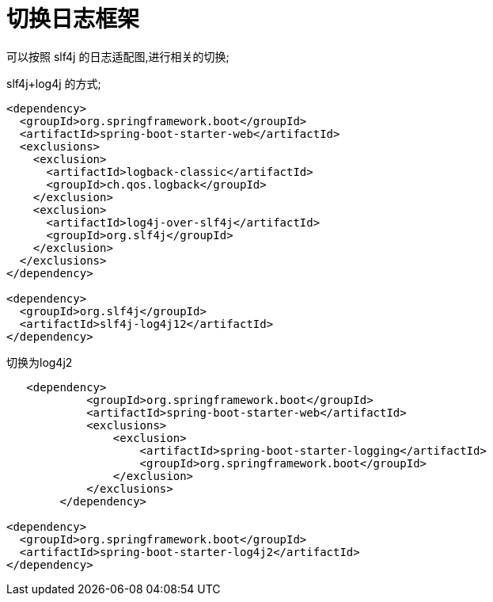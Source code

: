 [[springboot-base-log-change]]
= 切换日志框架

可以按照 slf4j 的日志适配图,进行相关的切换;

slf4j+log4j 的方式;

[source,xml]
----
<dependency>
  <groupId>org.springframework.boot</groupId>
  <artifactId>spring-boot-starter-web</artifactId>
  <exclusions>
    <exclusion>
      <artifactId>logback-classic</artifactId>
      <groupId>ch.qos.logback</groupId>
    </exclusion>
    <exclusion>
      <artifactId>log4j-over-slf4j</artifactId>
      <groupId>org.slf4j</groupId>
    </exclusion>
  </exclusions>
</dependency>

<dependency>
  <groupId>org.slf4j</groupId>
  <artifactId>slf4j-log4j12</artifactId>
</dependency>

----

切换为log4j2

[source,xml]
----
   <dependency>
            <groupId>org.springframework.boot</groupId>
            <artifactId>spring-boot-starter-web</artifactId>
            <exclusions>
                <exclusion>
                    <artifactId>spring-boot-starter-logging</artifactId>
                    <groupId>org.springframework.boot</groupId>
                </exclusion>
            </exclusions>
        </dependency>

<dependency>
  <groupId>org.springframework.boot</groupId>
  <artifactId>spring-boot-starter-log4j2</artifactId>
</dependency>
----